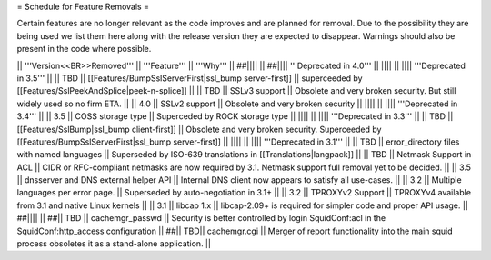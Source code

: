 = Schedule for Feature Removals =

Certain features are no longer relevant as the code improves and are planned for removal. Due to the possibility they are being used we list them here along with the release version they are expected to disappear. Warnings should also be present in the code where possible.

|| '''Version<<BR>>Removed''' || '''Feature''' || '''Why''' ||
##|||| ||
##|||| '''Deprecated in 4.0''' ||
|||| ||
|||| '''Deprecated in 3.5''' ||
|| TBD || [[Features/BumpSslServerFirst|ssl_bump server-first]] || superceeded by [[Features/SslPeekAndSplice|peek-n-splice]] ||
|| TBD || SSLv3 support || Obsolete and very broken security. But still widely used so no firm ETA. ||
|| 4.0 || SSLv2 support || Obsolete and very broken security ||
|||| ||
|||| '''Deprecated in 3.4''' ||
|| 3.5 || COSS storage type || Superceded by ROCK storage type ||
|||| ||
|||| '''Deprecated in 3.3''' ||
|| TBD || [[Features/SslBump|ssl_bump client-first]] || Obsolete and very broken security. Superceeded by [[Features/BumpSslServerFirst|ssl_bump server-first]] ||
|||| ||
|||| '''Deprecated in 3.1''' ||
|| TBD || error_directory files with named languages || Superseded by ISO-639 translations in [[Translations|langpack]] ||
|| TBD || Netmask Support in ACL || CIDR or RFC-compliant netmasks are now required by 3.1. Netmask support full removal yet to be decided. ||
|| 3.5 || dnsserver and DNS external helper API || Internal DNS client now appears to satisfy all use-cases. ||
|| 3.2 || Multiple languages per error page. || Superseded by auto-negotiation in 3.1+ ||
|| 3.2 || TPROXYv2 Support || TPROXYv4 available from 3.1 and native Linux kernels ||
|| 3.1 || libcap 1.x || libcap-2.09+ is required for simpler code and proper API usage. ||
##|||| ||
##|| TBD || cachemgr_passwd || Security is better controlled by login SquidConf:acl in the SquidConf:http_access configuration ||
##|| TBD|| cachemgr.cgi || Merger of report functionality into the main squid process obsoletes it as a stand-alone application. ||
